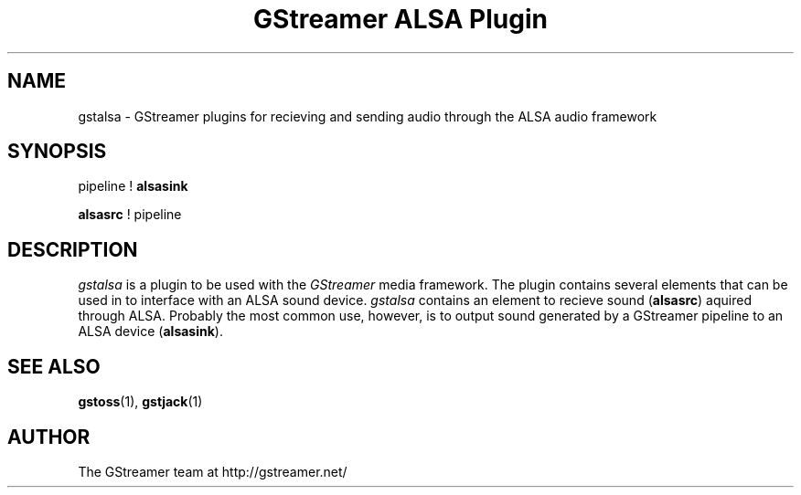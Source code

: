 .TH "GStreamer ALSA Plugin" "1" "June 2002" "Christian F. K. Schaller" ""
.SH "NAME"
gstalsa \- GStreamer plugins for recieving and sending audio through the ALSA audio framework
.SH "SYNOPSIS"
pipeline ! \fBalsasink\fR

\fBalsasrc\fR ! pipeline
.SH "DESCRIPTION"
.LP
\fIgstalsa\fP is a plugin to be used with the \fIGStreamer\fP media framework.
The plugin contains several elements that can be used in to interface with an
ALSA sound device. \fIgstalsa\fP contains an element to recieve sound
(\fBalsasrc\fR) aquired through ALSA. Probably the most common use, however, is
to output sound generated by a GStreamer pipeline to an ALSA device
(\fBalsasink\fR).

.SH "SEE ALSO"
.BR gstoss (1),
.BR gstjack (1)

.SH "AUTHOR"
The GStreamer team at http://gstreamer.net/
